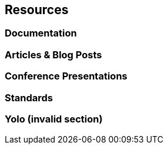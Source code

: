 == Resources
=== Documentation
=== Articles & Blog Posts
=== Conference Presentations
=== Standards
=== Yolo (invalid section)
